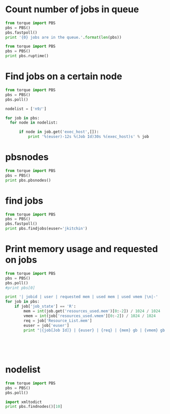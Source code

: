* Count number of jobs in queue
#+BEGIN_SRC python :results output
from torque import PBS
pbs = PBS()
pbs.fastpoll()
print '{0} jobs are in the queue.'.format(len(pbs))
#+END_SRC

#+RESULTS:
: 309 jobs are in the queue.




#+BEGIN_SRC python :results output
from torque import PBS
pbs = PBS()
print pbs.ruptime()
#+END_SRC

#+RESULTS:

* Find jobs on a certain node
#+BEGIN_SRC python :results output
from torque import PBS
pbs = PBS()
pbs.poll()

nodelist = ['n9/']

for job in pbs:
  for node in nodelist:

      if node in job.get('exec_host',[]):
          print '%(euser)-12s %(Job Id)30s %(exec_host)s' % job
#+END_SRC

#+RESULTS:
#+begin_example
mcurnan      545990.gilgamesh.cheme.cmu.edu n9/8+n9/7+n9/6+n9/5+n9/4+n9/3+n9/2+n9/1+n9/0
mcurnan      545992.gilgamesh.cheme.cmu.edu n9/26+n9/25+n9/24+n9/23+n9/22+n9/21+n9/20+n9/19+n9/18
zhongnanxu   546035.gilgamesh.cheme.cmu.edu n9/30+n9/29+n9/28+n9/27
zhongnanxu   546070.gilgamesh.cheme.cmu.edu n9/12+n9/11+n9/10+n9/9
zhongnanxu   546071.gilgamesh.cheme.cmu.edu n9/16+n9/15+n9/14+n9/13
kkarimi      546645.gilgamesh.cheme.cmu.edu n9/31
kkarimi      546651.gilgamesh.cheme.cmu.edu n9/17
kkarimi      546664.gilgamesh.cheme.cmu.edu n9/17
kkarimi      546665.gilgamesh.cheme.cmu.edu n9/31
kkarimi      546673.gilgamesh.cheme.cmu.edu n9/17
kkarimi      546674.gilgamesh.cheme.cmu.edu n9/31
kkarimi      546682.gilgamesh.cheme.cmu.edu n9/17
kkarimi      546683.gilgamesh.cheme.cmu.edu n9/31
#+end_example

* pbsnodes
#+BEGIN_SRC python :results output
from torque import PBS
pbs = PBS()
print pbs.pbsnodes()
#+END_SRC

#+RESULTS:
: (0, 'n0\n     state = job-exclusive\n     np = 32\n     ntype = cluster\n     jobs = 0/546019.gilgamesh.cheme.cmu.edu, 1/546019.gilgamesh.cheme.cmu.edu, 2/546019.gilgamesh.cheme.cmu.edu, 3/546019.gilgamesh.cheme.cmu.edu, 4/546086.gilgamesh.cheme.cmu.edu, 5/546086.gilgamesh.cheme.cmu.edu, 6/546086.gilgamesh.cheme.cmu.edu, 7/546086.gilgamesh.cheme.cmu.edu, 8/546019.gilgamesh.cheme.cmu.edu, 9/546019.gilgamesh.cheme.cmu.edu, 10/546019.gilgamesh.cheme.cmu.edu, 11/546019.gilgamesh.cheme.cmu.edu, 12/546087.gilgamesh.cheme.cmu.edu, 13/546087.gilgamesh.cheme.cmu.edu, 14/546087.gilgamesh.cheme.cmu.edu, 15/546087.gilgamesh.cheme.cmu.edu, 16/546088.gilgamesh.cheme.cmu.edu, 17/546088.gilgamesh.cheme.cmu.edu, 18/546088.gilgamesh.cheme.cmu.edu, 19/546088.gilgamesh.cheme.cmu.edu, 20/546019.gilgamesh.cheme.cmu.edu, 21/546019.gilgamesh.cheme.cmu.edu, 22/546019.gilgamesh.cheme.cmu.edu, 23/546019.gilgamesh.cheme.cmu.edu, 24/546077.gilgamesh.cheme.cmu.edu, 25/546077.gilgamesh.cheme.cmu.edu, 26/546077.gilgamesh.cheme.cmu.edu, 27/546077.gilgamesh.cheme.cmu.edu, 28/546078.gilgamesh.cheme.cmu.edu, 29/546078.gilgamesh.cheme.cmu.edu, 30/546078.gilgamesh.cheme.cmu.edu, 31/546078.gilgamesh.cheme.cmu.edu\n     status = opsys=linux,uname=Linux n0 2.6.18-164.15.1.el5.541g0000 #1 SMP Wed Mar 17 21:11:25 EDT 2010 x86_64,sessions=47551 47707 47717 50360 50400 60545 60553 60567,nsessions=8,nusers=2,idletime=1036383,totmem=271463292kb,availmem=231751152kb,physmem=263639680kb,ncpus=32,loadave=20.81,netload=165940341923,state=free,jobs=546019.gilgamesh.cheme.cmu.edu 546077.gilgamesh.cheme.cmu.edu 546078.gilgamesh.cheme.cmu.edu 546086.gilgamesh.cheme.cmu.edu 546087.gilgamesh.cheme.cmu.edu 546088.gilgamesh.cheme.cmu.edu,varattr=,rectime=1337609212\n\nn1\n     state = job-exclusive\n     np = 32\n     ntype = cluster\n     jobs = 0/543153.gilgamesh.cheme.cmu.edu, 1/543153.gilgamesh.cheme.cmu.edu, 2/543153.gilgamesh.cheme.cmu.edu, 3/543153.gilgamesh.cheme.cmu.edu, 4/543153.gilgamesh.cheme.cmu.edu, 5/543153.gilgamesh.cheme.cmu.edu, 6/543153.gilgamesh.cheme.cmu.edu, 7/543153.gilgamesh.cheme.cmu.edu, 8/543153.gilgamesh.cheme.cmu.edu, 9/543153.gilgamesh.cheme.cmu.edu, 10/543153.gilgamesh.cheme.cmu.edu, 11/543153.gilgamesh.cheme.cmu.edu, 12/543153.gilgamesh.cheme.cmu.edu, 13/543153.gilgamesh.cheme.cmu.edu, 14/543153.gilgamesh.cheme.cmu.edu, 15/543153.gilgamesh.cheme.cmu.edu, 16/543153.gilgamesh.cheme.cmu.edu, 17/543153.gilgamesh.cheme.cmu.edu, 18/543153.gilgamesh.cheme.cmu.edu, 19/543153.gilgamesh.cheme.cmu.edu, 20/543153.gilgamesh.cheme.cmu.edu, 21/543153.gilgamesh.cheme.cmu.edu, 22/543153.gilgamesh.cheme.cmu.edu, 23/543153.gilgamesh.cheme.cmu.edu, 24/543153.gilgamesh.cheme.cmu.edu, 25/543153.gilgamesh.cheme.cmu.edu, 26/543153.gilgamesh.cheme.cmu.edu, 27/543153.gilgamesh.cheme.cmu.edu, 28/543153.gilgamesh.cheme.cmu.edu, 29/543153.gilgamesh.cheme.cmu.edu, 30/543153.gilgamesh.cheme.cmu.edu, 31/543153.gilgamesh.cheme.cmu.edu\n     status = opsys=linux,uname=Linux n1 2.6.18-164.15.1.el5.541g0000 #1 SMP Wed Mar 17 21:11:25 EDT 2010 x86_64,sessions=56313,nsessions=1,nusers=1,idletime=1036330,totmem=271463292kb,availmem=271076212kb,physmem=263639680kb,ncpus=32,loadave=32.00,netload=43717313004,state=free,jobs=543153.gilgamesh.cheme.cmu.edu,varattr=,rectime=1337609215\n\nn2\n     state = job-exclusive\n     np = 32\n     ntype = cluster\n     jobs = 0/541317.gilgamesh.cheme.cmu.edu, 1/541317.gilgamesh.cheme.cmu.edu, 2/541317.gilgamesh.cheme.cmu.edu, 3/541317.gilgamesh.cheme.cmu.edu, 4/541317.gilgamesh.cheme.cmu.edu, 5/541317.gilgamesh.cheme.cmu.edu, 6/541317.gilgamesh.cheme.cmu.edu, 7/541317.gilgamesh.cheme.cmu.edu, 8/541317.gilgamesh.cheme.cmu.edu, 9/541317.gilgamesh.cheme.cmu.edu, 10/541317.gilgamesh.cheme.cmu.edu, 11/541317.gilgamesh.cheme.cmu.edu, 12/541317.gilgamesh.cheme.cmu.edu, 13/541317.gilgamesh.cheme.cmu.edu, 14/541317.gilgamesh.cheme.cmu.edu, 15/541317.gilgamesh.cheme.cmu.edu, 16/541317.gilgamesh.cheme.cmu.edu, 17/541317.gilgamesh.cheme.cmu.edu, 18/541317.gilgamesh.cheme.cmu.edu, 19/541317.gilgamesh.cheme.cmu.edu, 20/541317.gilgamesh.cheme.cmu.edu, 21/541317.gilgamesh.cheme.cmu.edu, 22/541317.gilgamesh.cheme.cmu.edu, 23/541317.gilgamesh.cheme.cmu.edu, 24/541317.gilgamesh.cheme.cmu.edu, 25/541317.gilgamesh.cheme.cmu.edu, 26/541317.gilgamesh.cheme.cmu.edu, 27/541317.gilgamesh.cheme.cmu.edu, 28/541317.gilgamesh.cheme.cmu.edu, 29/541317.gilgamesh.cheme.cmu.edu, 30/541317.gilgamesh.cheme.cmu.edu, 31/541317.gilgamesh.cheme.cmu.edu\n     status = opsys=linux,uname=Linux n2 2.6.18-164.15.1.el5.541g0000 #1 SMP Wed Mar 17 21:11:25 EDT 2010 x86_64,sessions=6216,nsessions=1,nusers=1,idletime=1036972,totmem=139277700kb,availmem=138966992kb,physmem=131454088kb,ncpus=32,loadave=32.00,netload=11585312090,state=free,jobs=541317.gilgamesh.cheme.cmu.edu,varattr=,rectime=1337609212\n\nn3\n     state = job-exclusive\n     np = 32\n     ntype = cluster\n     jobs = 0/541223.gilgamesh.cheme.cmu.edu, 1/541223.gilgamesh.cheme.cmu.edu, 2/541223.gilgamesh.cheme.cmu.edu, 3/541223.gilgamesh.cheme.cmu.edu, 4/541223.gilgamesh.cheme.cmu.edu, 5/541223.gilgamesh.cheme.cmu.edu, 6/541223.gilgamesh.cheme.cmu.edu, 7/541223.gilgamesh.cheme.cmu.edu, 8/541223.gilgamesh.cheme.cmu.edu, 9/541223.gilgamesh.cheme.cmu.edu, 10/541223.gilgamesh.cheme.cmu.edu, 11/541223.gilgamesh.cheme.cmu.edu, 12/541223.gilgamesh.cheme.cmu.edu, 13/541223.gilgamesh.cheme.cmu.edu, 14/541223.gilgamesh.cheme.cmu.edu, 15/541223.gilgamesh.cheme.cmu.edu, 16/541223.gilgamesh.cheme.cmu.edu, 17/541223.gilgamesh.cheme.cmu.edu, 18/541223.gilgamesh.cheme.cmu.edu, 19/541223.gilgamesh.cheme.cmu.edu, 20/541223.gilgamesh.cheme.cmu.edu, 21/541223.gilgamesh.cheme.cmu.edu, 22/541223.gilgamesh.cheme.cmu.edu, 23/541223.gilgamesh.cheme.cmu.edu, 24/541223.gilgamesh.cheme.cmu.edu, 25/541223.gilgamesh.cheme.cmu.edu, 26/541223.gilgamesh.cheme.cmu.edu, 27/541223.gilgamesh.cheme.cmu.edu, 28/541223.gilgamesh.cheme.cmu.edu, 29/541223.gilgamesh.cheme.cmu.edu, 30/541223.gilgamesh.cheme.cmu.edu, 31/541223.gilgamesh.cheme.cmu.edu\n     status = opsys=linux,uname=Linux n3 2.6.18-164.15.1.el5.541g0000 #1 SMP Wed Mar 17 21:11:25 EDT 2010 x86_64,sessions=78977,nsessions=1,nusers=1,idletime=1036674,totmem=139277700kb,availmem=139014420kb,physmem=131454088kb,ncpus=32,loadave=32.00,netload=2019493624,state=free,jobs=541223.gilgamesh.cheme.cmu.edu,varattr=,rectime=1337609248\n\nn4\n     state = job-exclusive\n     np = 32\n     ntype = cluster\n     jobs = 0/541316.gilgamesh.cheme.cmu.edu, 1/541316.gilgamesh.cheme.cmu.edu, 2/541316.gilgamesh.cheme.cmu.edu, 3/541316.gilgamesh.cheme.cmu.edu, 4/541316.gilgamesh.cheme.cmu.edu, 5/541316.gilgamesh.cheme.cmu.edu, 6/541316.gilgamesh.cheme.cmu.edu, 7/541316.gilgamesh.cheme.cmu.edu, 8/541316.gilgamesh.cheme.cmu.edu, 9/541316.gilgamesh.cheme.cmu.edu, 10/541316.gilgamesh.cheme.cmu.edu, 11/541316.gilgamesh.cheme.cmu.edu, 12/541316.gilgamesh.cheme.cmu.edu, 13/541316.gilgamesh.cheme.cmu.edu, 14/541316.gilgamesh.cheme.cmu.edu, 15/541316.gilgamesh.cheme.cmu.edu, 16/541316.gilgamesh.cheme.cmu.edu, 17/541316.gilgamesh.cheme.cmu.edu, 18/541316.gilgamesh.cheme.cmu.edu, 19/541316.gilgamesh.cheme.cmu.edu, 20/541316.gilgamesh.cheme.cmu.edu, 21/541316.gilgamesh.cheme.cmu.edu, 22/541316.gilgamesh.cheme.cmu.edu, 23/541316.gilgamesh.cheme.cmu.edu, 24/541316.gilgamesh.cheme.cmu.edu, 25/541316.gilgamesh.cheme.cmu.edu, 26/541316.gilgamesh.cheme.cmu.edu, 27/541316.gilgamesh.cheme.cmu.edu, 28/541316.gilgamesh.cheme.cmu.edu, 29/541316.gilgamesh.cheme.cmu.edu, 30/541316.gilgamesh.cheme.cmu.edu, 31/541316.gilgamesh.cheme.cmu.edu\n     status = opsys=linux,uname=Linux n4 2.6.18-164.15.1.el5.541g0000 #1 SMP Wed Mar 17 21:11:25 EDT 2010 x86_64,sessions=6013,nsessions=1,nusers=1,idletime=1036137,totmem=139277700kb,availmem=139012924kb,physmem=131454088kb,ncpus=32,loadave=31.99,netload=2381989274,state=free,jobs=541316.gilgamesh.cheme.cmu.edu,varattr=,rectime=1337609213\n\nn5\n     state = job-exclusive\n     np = 32\n     ntype = cluster\n     jobs = 0/546083.gilgamesh.cheme.cmu.edu, 1/546083.gilgamesh.cheme.cmu.edu, 2/546083.gilgamesh.cheme.cmu.edu, 3/546083.gilgamesh.cheme.cmu.edu, 4/546084.gilgamesh.cheme.cmu.edu, 5/546084.gilgamesh.cheme.cmu.edu, 6/546084.gilgamesh.cheme.cmu.edu, 7/546084.gilgamesh.cheme.cmu.edu, 8/546085.gilgamesh.cheme.cmu.edu, 9/546085.gilgamesh.cheme.cmu.edu, 10/546085.gilgamesh.cheme.cmu.edu, 11/546085.gilgamesh.cheme.cmu.edu, 12/546017.gilgamesh.cheme.cmu.edu, 13/546017.gilgamesh.cheme.cmu.edu, 14/546017.gilgamesh.cheme.cmu.edu, 15/546017.gilgamesh.cheme.cmu.edu, 16/546017.gilgamesh.cheme.cmu.edu, 17/546017.gilgamesh.cheme.cmu.edu, 18/546017.gilgamesh.cheme.cmu.edu, 19/546017.gilgamesh.cheme.cmu.edu, 20/546017.gilgamesh.cheme.cmu.edu, 21/546017.gilgamesh.cheme.cmu.edu, 22/546017.gilgamesh.cheme.cmu.edu, 23/546017.gilgamesh.cheme.cmu.edu, 24/546075.gilgamesh.cheme.cmu.edu, 25/546075.gilgamesh.cheme.cmu.edu, 26/546075.gilgamesh.cheme.cmu.edu, 27/546075.gilgamesh.cheme.cmu.edu, 28/546076.gilgamesh.cheme.cmu.edu, 29/546076.gilgamesh.cheme.cmu.edu, 30/546076.gilgamesh.cheme.cmu.edu, 31/546076.gilgamesh.cheme.cmu.edu\n     status = opsys=linux,uname=Linux n5 2.6.18-164.15.1.el5.541g0000 #1 SMP Wed Mar 17 21:11:25 EDT 2010 x86_64,sessions=45055 45208 45218 50020 50034 59904 59915 59929,nsessions=8,nusers=2,idletime=1037172,totmem=139277700kb,availmem=111294892kb,physmem=131454088kb,ncpus=32,loadave=21.01,netload=127334186829,state=free,jobs=546017.gilgamesh.cheme.cmu.edu 546075.gilgamesh.cheme.cmu.edu 546076.gilgamesh.cheme.cmu.edu 546083.gilgamesh.cheme.cmu.edu 546084.gilgamesh.cheme.cmu.edu 546085.gilgamesh.cheme.cmu.edu,varattr=,rectime=1337609220\n\nn6\n     state = job-exclusive\n     np = 32\n     ntype = cluster\n     jobs = 0/544351.gilgamesh.cheme.cmu.edu, 1/546015.gilgamesh.cheme.cmu.edu, 2/546015.gilgamesh.cheme.cmu.edu, 3/546015.gilgamesh.cheme.cmu.edu, 4/546015.gilgamesh.cheme.cmu.edu, 5/546015.gilgamesh.cheme.cmu.edu, 6/546015.gilgamesh.cheme.cmu.edu, 7/546015.gilgamesh.cheme.cmu.edu, 8/546015.gilgamesh.cheme.cmu.edu, 9/546015.gilgamesh.cheme.cmu.edu, 10/546015.gilgamesh.cheme.cmu.edu, 11/546015.gilgamesh.cheme.cmu.edu, 12/546015.gilgamesh.cheme.cmu.edu, 13/546012.gilgamesh.cheme.cmu.edu, 14/546012.gilgamesh.cheme.cmu.edu, 15/546012.gilgamesh.cheme.cmu.edu, 16/546012.gilgamesh.cheme.cmu.edu, 17/546012.gilgamesh.cheme.cmu.edu, 18/546012.gilgamesh.cheme.cmu.edu, 19/546012.gilgamesh.cheme.cmu.edu, 20/546012.gilgamesh.cheme.cmu.edu, 21/546012.gilgamesh.cheme.cmu.edu, 22/546012.gilgamesh.cheme.cmu.edu, 23/546012.gilgamesh.cheme.cmu.edu, 24/546012.gilgamesh.cheme.cmu.edu, 25/546074.gilgamesh.cheme.cmu.edu, 26/546074.gilgamesh.cheme.cmu.edu, 27/546074.gilgamesh.cheme.cmu.edu, 28/546074.gilgamesh.cheme.cmu.edu, 29/546677.gilgamesh.cheme.cmu.edu, 30/546684.gilgamesh.cheme.cmu.edu, 31/546685.gilgamesh.cheme.cmu.edu\n     status = opsys=linux,uname=Linux n6 2.6.18-164.15.1.el5.541g0000 #1 SMP Wed Mar 17 21:11:25 EDT 2010 x86_64,sessions=2330 3109 8568 8721 8731 30383 30536 30546 49860 61282,nsessions=10,nusers=4,idletime=1036345,totmem=139277700kb,availmem=133175596kb,physmem=131454088kb,ncpus=32,loadave=9.67,netload=88299592672,state=free,jobs=544351.gilgamesh.cheme.cmu.edu 546012.gilgamesh.cheme.cmu.edu 546015.gilgamesh.cheme.cmu.edu 546074.gilgamesh.cheme.cmu.edu 546677.gilgamesh.cheme.cmu.edu 546684.gilgamesh.cheme.cmu.edu 546685.gilgamesh.cheme.cmu.edu,varattr=,rectime=1337609214\n\nn7\n     state = job-exclusive\n     np = 32\n     ntype = cluster\n     jobs = 0/545996.gilgamesh.cheme.cmu.edu, 1/545996.gilgamesh.cheme.cmu.edu, 2/545996.gilgamesh.cheme.cmu.edu, 3/545996.gilgamesh.cheme.cmu.edu, 4/545996.gilgamesh.cheme.cmu.edu, 5/545996.gilgamesh.cheme.cmu.edu, 6/545996.gilgamesh.cheme.cmu.edu, 7/545996.gilgamesh.cheme.cmu.edu, 8/545996.gilgamesh.cheme.cmu.edu, 9/545996.gilgamesh.cheme.cmu.edu, 10/545996.gilgamesh.cheme.cmu.edu, 11/545996.gilgamesh.cheme.cmu.edu, 12/545997.gilgamesh.cheme.cmu.edu, 13/545997.gilgamesh.cheme.cmu.edu, 14/545997.gilgamesh.cheme.cmu.edu, 15/545997.gilgamesh.cheme.cmu.edu, 16/546072.gilgamesh.cheme.cmu.edu, 17/546072.gilgamesh.cheme.cmu.edu, 18/546072.gilgamesh.cheme.cmu.edu, 19/546072.gilgamesh.cheme.cmu.edu, 20/545997.gilgamesh.cheme.cmu.edu, 21/545997.gilgamesh.cheme.cmu.edu, 22/545997.gilgamesh.cheme.cmu.edu, 23/545997.gilgamesh.cheme.cmu.edu, 24/545997.gilgamesh.cheme.cmu.edu, 25/545997.gilgamesh.cheme.cmu.edu, 26/545997.gilgamesh.cheme.cmu.edu, 27/545997.gilgamesh.cheme.cmu.edu, 28/546073.gilgamesh.cheme.cmu.edu, 29/546073.gilgamesh.cheme.cmu.edu, 30/546073.gilgamesh.cheme.cmu.edu, 31/546073.gilgamesh.cheme.cmu.edu\n     status = opsys=linux,uname=Linux n7 2.6.18-164.15.1.el5.541g0000 #1 SMP Wed Mar 17 21:11:25 EDT 2010 x86_64,sessions=49611 49633 89192 89345 89355 89470 89629 89640,nsessions=8,nusers=2,idletime=1036499,totmem=139277700kb,availmem=134483420kb,physmem=131454088kb,ncpus=32,loadave=10.00,netload=104648601167,state=free,jobs=545996.gilgamesh.cheme.cmu.edu 545997.gilgamesh.cheme.cmu.edu 546072.gilgamesh.cheme.cmu.edu 546073.gilgamesh.cheme.cmu.edu,varattr=,rectime=1337609219\n\nn8\n     state = job-exclusive\n     np = 32\n     ntype = cluster\n     jobs = 0/546036.gilgamesh.cheme.cmu.edu, 1/546036.gilgamesh.cheme.cmu.edu, 2/546036.gilgamesh.cheme.cmu.edu, 3/546036.gilgamesh.cheme.cmu.edu, 4/545993.gilgamesh.cheme.cmu.edu, 5/545993.gilgamesh.cheme.cmu.edu, 6/545993.gilgamesh.cheme.cmu.edu, 7/545993.gilgamesh.cheme.cmu.edu, 8/545993.gilgamesh.cheme.cmu.edu, 9/545993.gilgamesh.cheme.cmu.edu, 10/545993.gilgamesh.cheme.cmu.edu, 11/545993.gilgamesh.cheme.cmu.edu, 12/545993.gilgamesh.cheme.cmu.edu, 13/545994.gilgamesh.cheme.cmu.edu, 14/545994.gilgamesh.cheme.cmu.edu, 15/545994.gilgamesh.cheme.cmu.edu, 16/545994.gilgamesh.cheme.cmu.edu, 17/545994.gilgamesh.cheme.cmu.edu, 18/545994.gilgamesh.cheme.cmu.edu, 19/545994.gilgamesh.cheme.cmu.edu, 20/545994.gilgamesh.cheme.cmu.edu, 21/545994.gilgamesh.cheme.cmu.edu, 22/546079.gilgamesh.cheme.cmu.edu, 23/546079.gilgamesh.cheme.cmu.edu, 24/546079.gilgamesh.cheme.cmu.edu, 25/546079.gilgamesh.cheme.cmu.edu, 26/546080.gilgamesh.cheme.cmu.edu, 27/546080.gilgamesh.cheme.cmu.edu, 28/546080.gilgamesh.cheme.cmu.edu, 29/546080.gilgamesh.cheme.cmu.edu, 30/546679.gilgamesh.cheme.cmu.edu, 31/546681.gilgamesh.cheme.cmu.edu\n     status = opsys=linux,uname=Linux n8 2.6.18-164.15.1.el5.541g0000 #1 SMP Wed Mar 17 21:11:25 EDT 2010 x86_64,sessions=52809 52817 61308 61352 70506 87378 87415 88758 88778 88923 88941,nsessions=11,nusers=3,idletime=1036982,totmem=73184908kb,availmem=39015884kb,physmem=65361296kb,ncpus=32,loadave=16.07,netload=67916929480,state=free,jobs=545993.gilgamesh.cheme.cmu.edu 545994.gilgamesh.cheme.cmu.edu 546036.gilgamesh.cheme.cmu.edu 546079.gilgamesh.cheme.cmu.edu 546080.gilgamesh.cheme.cmu.edu 546679.gilgamesh.cheme.cmu.edu 546681.gilgamesh.cheme.cmu.edu,varattr=,rectime=1337609241\n\nn9\n     state = job-exclusive\n     np = 32\n     ntype = cluster\n     jobs = 0/545990.gilgamesh.cheme.cmu.edu, 1/545990.gilgamesh.cheme.cmu.edu, 2/545990.gilgamesh.cheme.cmu.edu, 3/545990.gilgamesh.cheme.cmu.edu, 4/545990.gilgamesh.cheme.cmu.edu, 5/545990.gilgamesh.cheme.cmu.edu, 6/545990.gilgamesh.cheme.cmu.edu, 7/545990.gilgamesh.cheme.cmu.edu, 8/545990.gilgamesh.cheme.cmu.edu, 9/546070.gilgamesh.cheme.cmu.edu, 10/546070.gilgamesh.cheme.cmu.edu, 11/546070.gilgamesh.cheme.cmu.edu, 12/546070.gilgamesh.cheme.cmu.edu, 13/546071.gilgamesh.cheme.cmu.edu, 14/546071.gilgamesh.cheme.cmu.edu, 15/546071.gilgamesh.cheme.cmu.edu, 16/546071.gilgamesh.cheme.cmu.edu, 17/546682.gilgamesh.cheme.cmu.edu, 18/545992.gilgamesh.cheme.cmu.edu, 19/545992.gilgamesh.cheme.cmu.edu, 20/545992.gilgamesh.cheme.cmu.edu, 21/545992.gilgamesh.cheme.cmu.edu, 22/545992.gilgamesh.cheme.cmu.edu, 23/545992.gilgamesh.cheme.cmu.edu, 24/545992.gilgamesh.cheme.cmu.edu, 25/545992.gilgamesh.cheme.cmu.edu, 26/545992.gilgamesh.cheme.cmu.edu, 27/546035.gilgamesh.cheme.cmu.edu, 28/546035.gilgamesh.cheme.cmu.edu, 29/546035.gilgamesh.cheme.cmu.edu, 30/546035.gilgamesh.cheme.cmu.edu, 31/546683.gilgamesh.cheme.cmu.edu\n     status = opsys=linux,uname=Linux n9 2.6.18-164.15.1.el5.541g0000 #1 SMP Wed Mar 17 21:11:25 EDT 2010 x86_64,sessions=49408 49420 61395 67781 87281 87327 88948 88952 88981 88982,nsessions=10,nusers=3,idletime=353776,totmem=73184908kb,availmem=55048360kb,physmem=65361296kb,ncpus=32,loadave=15.95,netload=42071728523,state=free,jobs=545990.gilgamesh.cheme.cmu.edu 545992.gilgamesh.cheme.cmu.edu 546035.gilgamesh.cheme.cmu.edu 546070.gilgamesh.cheme.cmu.edu 546071.gilgamesh.cheme.cmu.edu 546682.gilgamesh.cheme.cmu.edu 546683.gilgamesh.cheme.cmu.edu,varattr=,rectime=1337609210\n\nn10\n     state = down,job-exclusive\n     np = 32\n     ntype = cluster\n     jobs = 0/546020.gilgamesh.cheme.cmu.edu, 1/546020.gilgamesh.cheme.cmu.edu, 2/546020.gilgamesh.cheme.cmu.edu, 3/546020.gilgamesh.cheme.cmu.edu, 4/543834.gilgamesh.cheme.cmu.edu, 5/543834.gilgamesh.cheme.cmu.edu, 6/543834.gilgamesh.cheme.cmu.edu, 7/543834.gilgamesh.cheme.cmu.edu, 8/543834.gilgamesh.cheme.cmu.edu, 9/546020.gilgamesh.cheme.cmu.edu, 10/543834.gilgamesh.cheme.cmu.edu, 11/546020.gilgamesh.cheme.cmu.edu, 12/546020.gilgamesh.cheme.cmu.edu, 13/546020.gilgamesh.cheme.cmu.edu, 14/546020.gilgamesh.cheme.cmu.edu, 15/546020.gilgamesh.cheme.cmu.edu, 16/543834.gilgamesh.cheme.cmu.edu, 17/543834.gilgamesh.cheme.cmu.edu, 18/543834.gilgamesh.cheme.cmu.edu, 19/543834.gilgamesh.cheme.cmu.edu, 20/543834.gilgamesh.cheme.cmu.edu, 21/543834.gilgamesh.cheme.cmu.edu, 22/543834.gilgamesh.cheme.cmu.edu, 23/543834.gilgamesh.cheme.cmu.edu, 24/543834.gilgamesh.cheme.cmu.edu, 25/543834.gilgamesh.cheme.cmu.edu, 26/546020.gilgamesh.cheme.cmu.edu, 27/546020.gilgamesh.cheme.cmu.edu, 28/546020.gilgamesh.cheme.cmu.edu, 29/546020.gilgamesh.cheme.cmu.edu, 30/546020.gilgamesh.cheme.cmu.edu, 31/546020.gilgamesh.cheme.cmu.edu\n     status = opsys=linux,uname=Linux n10 2.6.18-164.15.1.el5.541g0000 #1 SMP Wed Mar 17 21:11:25 EDT 2010 x86_64,sessions=48711 65344,nsessions=2,nusers=2,idletime=1058708,totmem=73184908kb,availmem=96044kb,physmem=65361296kb,ncpus=32,loadave=28.05,netload=103670419332,state=free,jobs=543834.gilgamesh.cheme.cmu.edu 546020.gilgamesh.cheme.cmu.edu,varattr=,rectime=1337606295\n\nn11\n     state = job-exclusive\n     np = 32\n     ntype = cluster\n     jobs = 0/541314.gilgamesh.cheme.cmu.edu, 1/541314.gilgamesh.cheme.cmu.edu, 2/541314.gilgamesh.cheme.cmu.edu, 3/541314.gilgamesh.cheme.cmu.edu, 4/541314.gilgamesh.cheme.cmu.edu, 5/541314.gilgamesh.cheme.cmu.edu, 6/541314.gilgamesh.cheme.cmu.edu, 7/541314.gilgamesh.cheme.cmu.edu, 8/541314.gilgamesh.cheme.cmu.edu, 9/541314.gilgamesh.cheme.cmu.edu, 10/541314.gilgamesh.cheme.cmu.edu, 11/541314.gilgamesh.cheme.cmu.edu, 12/541314.gilgamesh.cheme.cmu.edu, 13/541314.gilgamesh.cheme.cmu.edu, 14/541314.gilgamesh.cheme.cmu.edu, 15/541314.gilgamesh.cheme.cmu.edu, 16/541314.gilgamesh.cheme.cmu.edu, 17/541314.gilgamesh.cheme.cmu.edu, 18/541314.gilgamesh.cheme.cmu.edu, 19/541314.gilgamesh.cheme.cmu.edu, 20/541314.gilgamesh.cheme.cmu.edu, 21/541314.gilgamesh.cheme.cmu.edu, 22/541314.gilgamesh.cheme.cmu.edu, 23/541314.gilgamesh.cheme.cmu.edu, 24/541314.gilgamesh.cheme.cmu.edu, 25/541314.gilgamesh.cheme.cmu.edu, 26/541314.gilgamesh.cheme.cmu.edu, 27/541314.gilgamesh.cheme.cmu.edu, 28/541314.gilgamesh.cheme.cmu.edu, 29/541314.gilgamesh.cheme.cmu.edu, 30/541314.gilgamesh.cheme.cmu.edu, 31/541314.gilgamesh.cheme.cmu.edu\n     status = opsys=linux,uname=Linux n11 2.6.18-164.15.1.el5.541g0000 #1 SMP Wed Mar 17 21:11:25 EDT 2010 x86_64,sessions=10655,nsessions=1,nusers=1,idletime=1037303,totmem=73184908kb,availmem=72924320kb,physmem=65361296kb,ncpus=32,loadave=32.00,netload=1908238045,state=free,jobs=541314.gilgamesh.cheme.cmu.edu,varattr=,rectime=1337609243\n\nn12\n     state = job-exclusive\n     np = 32\n     ntype = cluster\n     jobs = 0/541222.gilgamesh.cheme.cmu.edu, 1/541222.gilgamesh.cheme.cmu.edu, 2/541222.gilgamesh.cheme.cmu.edu, 3/541222.gilgamesh.cheme.cmu.edu, 4/541222.gilgamesh.cheme.cmu.edu, 5/541222.gilgamesh.cheme.cmu.edu, 6/541222.gilgamesh.cheme.cmu.edu, 7/541222.gilgamesh.cheme.cmu.edu, 8/541222.gilgamesh.cheme.cmu.edu, 9/541222.gilgamesh.cheme.cmu.edu, 10/541222.gilgamesh.cheme.cmu.edu, 11/541222.gilgamesh.cheme.cmu.edu, 12/541222.gilgamesh.cheme.cmu.edu, 13/541222.gilgamesh.cheme.cmu.edu, 14/541222.gilgamesh.cheme.cmu.edu, 15/541222.gilgamesh.cheme.cmu.edu, 16/541222.gilgamesh.cheme.cmu.edu, 17/541222.gilgamesh.cheme.cmu.edu, 18/541222.gilgamesh.cheme.cmu.edu, 19/541222.gilgamesh.cheme.cmu.edu, 20/541222.gilgamesh.cheme.cmu.edu, 21/541222.gilgamesh.cheme.cmu.edu, 22/541222.gilgamesh.cheme.cmu.edu, 23/541222.gilgamesh.cheme.cmu.edu, 24/541222.gilgamesh.cheme.cmu.edu, 25/541222.gilgamesh.cheme.cmu.edu, 26/541222.gilgamesh.cheme.cmu.edu, 27/541222.gilgamesh.cheme.cmu.edu, 28/541222.gilgamesh.cheme.cmu.edu, 29/541222.gilgamesh.cheme.cmu.edu, 30/541222.gilgamesh.cheme.cmu.edu, 31/541222.gilgamesh.cheme.cmu.edu\n     status = opsys=linux,uname=Linux n12 2.6.18-164.15.1.el5.541g0000 #1 SMP Wed Mar 17 21:11:25 EDT 2010 x86_64,sessions=78565,nsessions=1,nusers=1,idletime=1062844,totmem=73184908kb,availmem=72916120kb,physmem=65361296kb,ncpus=32,loadave=32.00,netload=2058189014,state=free,jobs=541222.gilgamesh.cheme.cmu.edu,varattr=,rectime=1337609234\n\nn13\n     state = job-exclusive\n     np = 32\n     ntype = cluster\n     jobs = 0/541224.gilgamesh.cheme.cmu.edu, 1/541224.gilgamesh.cheme.cmu.edu, 2/541224.gilgamesh.cheme.cmu.edu, 3/541224.gilgamesh.cheme.cmu.edu, 4/541224.gilgamesh.cheme.cmu.edu, 5/541224.gilgamesh.cheme.cmu.edu, 6/541224.gilgamesh.cheme.cmu.edu, 7/541224.gilgamesh.cheme.cmu.edu, 8/541224.gilgamesh.cheme.cmu.edu, 9/541224.gilgamesh.cheme.cmu.edu, 10/541224.gilgamesh.cheme.cmu.edu, 11/541224.gilgamesh.cheme.cmu.edu, 12/541224.gilgamesh.cheme.cmu.edu, 13/541224.gilgamesh.cheme.cmu.edu, 14/541224.gilgamesh.cheme.cmu.edu, 15/541224.gilgamesh.cheme.cmu.edu, 16/541224.gilgamesh.cheme.cmu.edu, 17/541224.gilgamesh.cheme.cmu.edu, 18/541224.gilgamesh.cheme.cmu.edu, 19/541224.gilgamesh.cheme.cmu.edu, 20/541224.gilgamesh.cheme.cmu.edu, 21/541224.gilgamesh.cheme.cmu.edu, 22/541224.gilgamesh.cheme.cmu.edu, 23/541224.gilgamesh.cheme.cmu.edu, 24/541224.gilgamesh.cheme.cmu.edu, 25/541224.gilgamesh.cheme.cmu.edu, 26/541224.gilgamesh.cheme.cmu.edu, 27/541224.gilgamesh.cheme.cmu.edu, 28/541224.gilgamesh.cheme.cmu.edu, 29/541224.gilgamesh.cheme.cmu.edu, 30/541224.gilgamesh.cheme.cmu.edu, 31/541224.gilgamesh.cheme.cmu.edu\n     status = opsys=linux,uname=Linux n13 2.6.18-164.15.1.el5.541g0000 #1 SMP Wed Mar 17 21:11:25 EDT 2010 x86_64,sessions=27238,nsessions=1,nusers=1,idletime=1037173,totmem=73184908kb,availmem=72750436kb,physmem=65361296kb,ncpus=32,loadave=32.00,netload=32216450448,state=free,jobs=541224.gilgamesh.cheme.cmu.edu,varattr=,rectime=1337609233\n\nn14\n     state = free\n     np = 32\n     ntype = cluster\n     jobs = 0/545987.gilgamesh.cheme.cmu.edu, 1/545987.gilgamesh.cheme.cmu.edu, 2/545987.gilgamesh.cheme.cmu.edu, 3/545987.gilgamesh.cheme.cmu.edu, 4/545987.gilgamesh.cheme.cmu.edu, 5/545987.gilgamesh.cheme.cmu.edu, 6/545987.gilgamesh.cheme.cmu.edu, 7/545987.gilgamesh.cheme.cmu.edu, 8/545987.gilgamesh.cheme.cmu.edu, 9/546041.gilgamesh.cheme.cmu.edu, 10/546041.gilgamesh.cheme.cmu.edu, 11/546041.gilgamesh.cheme.cmu.edu, 12/546041.gilgamesh.cheme.cmu.edu, 13/546041.gilgamesh.cheme.cmu.edu, 14/546041.gilgamesh.cheme.cmu.edu, 15/546041.gilgamesh.cheme.cmu.edu, 16/546041.gilgamesh.cheme.cmu.edu, 17/546675.gilgamesh.cheme.cmu.edu, 18/546081.gilgamesh.cheme.cmu.edu, 19/546081.gilgamesh.cheme.cmu.edu, 20/546081.gilgamesh.cheme.cmu.edu, 21/546081.gilgamesh.cheme.cmu.edu, 22/546082.gilgamesh.cheme.cmu.edu, 23/546082.gilgamesh.cheme.cmu.edu, 24/546082.gilgamesh.cheme.cmu.edu, 25/546082.gilgamesh.cheme.cmu.edu, 26/546686.gilgamesh.cheme.cmu.edu, 27/546034.gilgamesh.cheme.cmu.edu, 28/546034.gilgamesh.cheme.cmu.edu, 29/546034.gilgamesh.cheme.cmu.edu, 30/546034.gilgamesh.cheme.cmu.edu\n     status = opsys=linux,uname=Linux n14 2.6.18-164.15.1.el5.541g0000 #1 SMP Wed Mar 17 21:11:25 EDT 2010 x86_64,sessions=49259 57555 57563 61241 61473 67663 86806 88726 88898,nsessions=9,nusers=3,idletime=259840,totmem=73184908kb,availmem=44431892kb,physmem=65361296kb,ncpus=32,loadave=23.90,netload=43675943801,state=free,jobs=545987.gilgamesh.cheme.cmu.edu 546034.gilgamesh.cheme.cmu.edu 546041.gilgamesh.cheme.cmu.edu 546081.gilgamesh.cheme.cmu.edu 546082.gilgamesh.cheme.cmu.edu 546675.gilgamesh.cheme.cmu.edu 546686.gilgamesh.cheme.cmu.edu,varattr=,rectime=1337609230\n\nn15\n     state = job-exclusive\n     np = 32\n     ntype = cluster\n     jobs = 0/541315.gilgamesh.cheme.cmu.edu, 1/541315.gilgamesh.cheme.cmu.edu, 2/541315.gilgamesh.cheme.cmu.edu, 3/541315.gilgamesh.cheme.cmu.edu, 4/541315.gilgamesh.cheme.cmu.edu, 5/541315.gilgamesh.cheme.cmu.edu, 6/541315.gilgamesh.cheme.cmu.edu, 7/541315.gilgamesh.cheme.cmu.edu, 8/541315.gilgamesh.cheme.cmu.edu, 9/541315.gilgamesh.cheme.cmu.edu, 10/541315.gilgamesh.cheme.cmu.edu, 11/541315.gilgamesh.cheme.cmu.edu, 12/541315.gilgamesh.cheme.cmu.edu, 13/541315.gilgamesh.cheme.cmu.edu, 14/541315.gilgamesh.cheme.cmu.edu, 15/541315.gilgamesh.cheme.cmu.edu, 16/541315.gilgamesh.cheme.cmu.edu, 17/541315.gilgamesh.cheme.cmu.edu, 18/541315.gilgamesh.cheme.cmu.edu, 19/541315.gilgamesh.cheme.cmu.edu, 20/541315.gilgamesh.cheme.cmu.edu, 21/541315.gilgamesh.cheme.cmu.edu, 22/541315.gilgamesh.cheme.cmu.edu, 23/541315.gilgamesh.cheme.cmu.edu, 24/541315.gilgamesh.cheme.cmu.edu, 25/541315.gilgamesh.cheme.cmu.edu, 26/541315.gilgamesh.cheme.cmu.edu, 27/541315.gilgamesh.cheme.cmu.edu, 28/541315.gilgamesh.cheme.cmu.edu, 29/541315.gilgamesh.cheme.cmu.edu, 30/541315.gilgamesh.cheme.cmu.edu, 31/541315.gilgamesh.cheme.cmu.edu\n     status = opsys=linux,uname=Linux n15 2.6.18-164.15.1.el5.541g0000 #1 SMP Wed Mar 17 21:11:25 EDT 2010 x86_64,sessions=10819,nsessions=1,nusers=1,idletime=1037072,totmem=73184908kb,availmem=72922228kb,physmem=65361296kb,ncpus=32,loadave=32.00,netload=1938807071,state=free,jobs=541315.gilgamesh.cheme.cmu.edu,varattr=,rectime=1337609244\n\nn16\n     state = job-exclusive\n     np = 32\n     ntype = cluster\n     jobs = 0/541171.gilgamesh.cheme.cmu.edu, 1/541171.gilgamesh.cheme.cmu.edu, 2/541171.gilgamesh.cheme.cmu.edu, 3/541171.gilgamesh.cheme.cmu.edu, 4/541171.gilgamesh.cheme.cmu.edu, 5/541171.gilgamesh.cheme.cmu.edu, 6/541171.gilgamesh.cheme.cmu.edu, 7/541171.gilgamesh.cheme.cmu.edu, 8/541171.gilgamesh.cheme.cmu.edu, 9/541171.gilgamesh.cheme.cmu.edu, 10/541171.gilgamesh.cheme.cmu.edu, 11/541171.gilgamesh.cheme.cmu.edu, 12/541171.gilgamesh.cheme.cmu.edu, 13/541171.gilgamesh.cheme.cmu.edu, 14/541171.gilgamesh.cheme.cmu.edu, 15/541171.gilgamesh.cheme.cmu.edu, 16/541171.gilgamesh.cheme.cmu.edu, 17/541171.gilgamesh.cheme.cmu.edu, 18/541171.gilgamesh.cheme.cmu.edu, 19/541171.gilgamesh.cheme.cmu.edu, 20/541171.gilgamesh.cheme.cmu.edu, 21/541171.gilgamesh.cheme.cmu.edu, 22/541171.gilgamesh.cheme.cmu.edu, 23/541171.gilgamesh.cheme.cmu.edu, 24/541171.gilgamesh.cheme.cmu.edu, 25/541171.gilgamesh.cheme.cmu.edu, 26/541171.gilgamesh.cheme.cmu.edu, 27/541171.gilgamesh.cheme.cmu.edu, 28/541171.gilgamesh.cheme.cmu.edu, 29/541171.gilgamesh.cheme.cmu.edu, 30/541171.gilgamesh.cheme.cmu.edu, 31/541171.gilgamesh.cheme.cmu.edu\n     status = opsys=linux,uname=Linux n16 2.6.18-164.15.1.el5.541g0000 #1 SMP Wed Mar 17 21:11:25 EDT 2010 x86_64,sessions=36508,nsessions=1,nusers=1,idletime=1036514,totmem=73184908kb,availmem=72819292kb,physmem=65361296kb,ncpus=32,loadave=32.00,netload=18173605940,state=free,jobs=541171.gilgamesh.cheme.cmu.edu,varattr=,rectime=1337609241\n\nn17\n     state = job-exclusive\n     np = 32\n     ntype = cluster\n     jobs = 0/546013.gilgamesh.cheme.cmu.edu, 1/546013.gilgamesh.cheme.cmu.edu, 2/546013.gilgamesh.cheme.cmu.edu, 3/546013.gilgamesh.cheme.cmu.edu, 4/546013.gilgamesh.cheme.cmu.edu, 5/546013.gilgamesh.cheme.cmu.edu, 6/546013.gilgamesh.cheme.cmu.edu, 7/546013.gilgamesh.cheme.cmu.edu, 8/546013.gilgamesh.cheme.cmu.edu, 9/546013.gilgamesh.cheme.cmu.edu, 10/546013.gilgamesh.cheme.cmu.edu, 11/546013.gilgamesh.cheme.cmu.edu, 12/546016.gilgamesh.cheme.cmu.edu, 13/546016.gilgamesh.cheme.cmu.edu, 14/546016.gilgamesh.cheme.cmu.edu, 15/546016.gilgamesh.cheme.cmu.edu, 16/546016.gilgamesh.cheme.cmu.edu, 17/546016.gilgamesh.cheme.cmu.edu, 18/546016.gilgamesh.cheme.cmu.edu, 19/546016.gilgamesh.cheme.cmu.edu, 20/546016.gilgamesh.cheme.cmu.edu, 21/546016.gilgamesh.cheme.cmu.edu, 22/546016.gilgamesh.cheme.cmu.edu, 23/546016.gilgamesh.cheme.cmu.edu, 24/546040.gilgamesh.cheme.cmu.edu, 25/546040.gilgamesh.cheme.cmu.edu, 26/546040.gilgamesh.cheme.cmu.edu, 27/546033.gilgamesh.cheme.cmu.edu, 28/546033.gilgamesh.cheme.cmu.edu, 29/546033.gilgamesh.cheme.cmu.edu, 30/546033.gilgamesh.cheme.cmu.edu, 31/546040.gilgamesh.cheme.cmu.edu\n     status = opsys=linux,uname=Linux n17 2.6.18-164.15.1.el5.541g0000 #1 SMP Wed Mar 17 21:11:25 EDT 2010 x86_64,sessions=13222 13375 13385 31319 31476 31486 49090 67588,nsessions=8,nusers=2,idletime=435254,totmem=73184908kb,availmem=24700756kb,physmem=65361296kb,ncpus=32,loadave=10.00,netload=44526967870,state=free,jobs=546033.gilgamesh.cheme.cmu.edu 546013.gilgamesh.cheme.cmu.edu 546016.gilgamesh.cheme.cmu.edu 546040.gilgamesh.cheme.cmu.edu,varattr=,rectime=1337609243\n\nn18\n     state = job-exclusive\n     np = 32\n     ntype = cluster\n     jobs = 0/545980.gilgamesh.cheme.cmu.edu, 1/545980.gilgamesh.cheme.cmu.edu, 2/545980.gilgamesh.cheme.cmu.edu, 3/545980.gilgamesh.cheme.cmu.edu, 4/544892.gilgamesh.cheme.cmu.edu, 5/544925.gilgamesh.cheme.cmu.edu, 6/546014.gilgamesh.cheme.cmu.edu, 7/545980.gilgamesh.cheme.cmu.edu, 8/545980.gilgamesh.cheme.cmu.edu, 9/545980.gilgamesh.cheme.cmu.edu, 10/545980.gilgamesh.cheme.cmu.edu, 11/545980.gilgamesh.cheme.cmu.edu, 12/546038.gilgamesh.cheme.cmu.edu, 13/546038.gilgamesh.cheme.cmu.edu, 14/546038.gilgamesh.cheme.cmu.edu, 15/546038.gilgamesh.cheme.cmu.edu, 16/546039.gilgamesh.cheme.cmu.edu, 17/546039.gilgamesh.cheme.cmu.edu, 18/546039.gilgamesh.cheme.cmu.edu, 19/546039.gilgamesh.cheme.cmu.edu, 20/546680.gilgamesh.cheme.cmu.edu, 21/546014.gilgamesh.cheme.cmu.edu, 22/546014.gilgamesh.cheme.cmu.edu, 23/546014.gilgamesh.cheme.cmu.edu, 24/546014.gilgamesh.cheme.cmu.edu, 25/546014.gilgamesh.cheme.cmu.edu, 26/546014.gilgamesh.cheme.cmu.edu, 27/546014.gilgamesh.cheme.cmu.edu, 28/546014.gilgamesh.cheme.cmu.edu, 29/546014.gilgamesh.cheme.cmu.edu, 30/546014.gilgamesh.cheme.cmu.edu, 31/546014.gilgamesh.cheme.cmu.edu\n     status = opsys=linux,uname=Linux n18 2.6.18-164.15.1.el5.541g0000 #1 SMP Wed Mar 17 21:11:25 EDT 2010 x86_64,sessions=20076 20235 20245 48803 48823 61342 79228 79230 81808 81963 81974 82556 82583,nsessions=13,nusers=4,idletime=1037121,totmem=73184908kb,availmem=32102236kb,physmem=65361296kb,ncpus=32,loadave=13.01,netload=129006363300,state=free,jobs=544892.gilgamesh.cheme.cmu.edu 544925.gilgamesh.cheme.cmu.edu 545980.gilgamesh.cheme.cmu.edu 546014.gilgamesh.cheme.cmu.edu 546038.gilgamesh.cheme.cmu.edu 546039.gilgamesh.cheme.cmu.edu 546680.gilgamesh.cheme.cmu.edu,varattr=,rectime=1337609243\n\nn19\n     state = job-exclusive\n     np = 32\n     ntype = cluster\n     jobs = 0/543154.gilgamesh.cheme.cmu.edu, 1/546018.gilgamesh.cheme.cmu.edu, 2/546018.gilgamesh.cheme.cmu.edu, 3/546018.gilgamesh.cheme.cmu.edu, 4/546018.gilgamesh.cheme.cmu.edu, 5/546018.gilgamesh.cheme.cmu.edu, 6/546018.gilgamesh.cheme.cmu.edu, 7/546018.gilgamesh.cheme.cmu.edu, 8/546018.gilgamesh.cheme.cmu.edu, 9/546018.gilgamesh.cheme.cmu.edu, 10/546421.gilgamesh.cheme.cmu.edu, 11/546018.gilgamesh.cheme.cmu.edu, 12/546018.gilgamesh.cheme.cmu.edu, 13/546018.gilgamesh.cheme.cmu.edu, 14/546678.gilgamesh.cheme.cmu.edu, 15/546037.gilgamesh.cheme.cmu.edu, 16/546037.gilgamesh.cheme.cmu.edu, 17/546037.gilgamesh.cheme.cmu.edu, 18/546037.gilgamesh.cheme.cmu.edu, 19/546007.gilgamesh.cheme.cmu.edu, 20/546007.gilgamesh.cheme.cmu.edu, 21/546007.gilgamesh.cheme.cmu.edu, 22/546007.gilgamesh.cheme.cmu.edu, 23/546007.gilgamesh.cheme.cmu.edu, 24/546007.gilgamesh.cheme.cmu.edu, 25/546007.gilgamesh.cheme.cmu.edu, 26/546007.gilgamesh.cheme.cmu.edu, 27/546007.gilgamesh.cheme.cmu.edu, 28/546007.gilgamesh.cheme.cmu.edu, 29/546007.gilgamesh.cheme.cmu.edu, 30/546007.gilgamesh.cheme.cmu.edu, 31/543155.gilgamesh.cheme.cmu.edu\n     status = opsys=linux,uname=Linux n19 2.6.18-164.15.1.el5.541g0000 #1 SMP Wed Mar 17 21:11:25 EDT 2010 x86_64,sessions=37479 45687 45840 45852 48781 58409 58562 58572 61297 91350 91352 91968 92346,nsessions=13,nusers=5,idletime=367021,totmem=73185820kb,availmem=29102560kb,physmem=65362208kb,ncpus=32,loadave=9.89,netload=55525453496,state=free,jobs=543154.gilgamesh.cheme.cmu.edu 543155.gilgamesh.cheme.cmu.edu 546007.gilgamesh.cheme.cmu.edu 546421.gilgamesh.cheme.cmu.edu 546018.gilgamesh.cheme.cmu.edu 546037.gilgamesh.cheme.cmu.edu 546678.gilgamesh.cheme.cmu.edu,varattr=,rectime=1337609241\n')

* find jobs
#+BEGIN_SRC python :results output
from torque import PBS
pbs = PBS()
pbs.fastpoll()
print pbs.findjobs(euser='jkitchin')
#+END_SRC

#+RESULTS:
: [{'euser': 'jkitchin', 'job_state': 'Q', 'queue': 'short', 'resources_used.cput': '0', 'Job Id': '546726.gilgamesh', 'Job_Name': 'rutile1.py'}, {'euser': 'jkitchin', 'job_state': 'Q', 'queue': 'short', 'resources_used.cput': '0', 'Job Id': '546727.gilgamesh', 'Job_Name': 'rutile-vasp.py'}]

* Print memory usage and requested on jobs
#+BEGIN_SRC python :results output drawer org
from torque import PBS
pbs = PBS()
pbs.poll()
#print pbs[0]

print '| jobid | user | requested mem | used mem | used vmem |\n|-'
for job in pbs:
    if job['job_state'] == 'R':
        mem = int(job.get('resources_used.mem')[0:-2]) / 1024 / 1024
        vmem = int(job['resources_used.vmem'][0:-2]) / 1024 / 1024
        req = job['Resource_List.mem']
        euser = job['euser']
        print "|{job[Job Id]} | {euser} | {req} | {mem} gb | {vmem} gb | ".format(job=job,
                                                                                  euser=euser,
                                                                                  mem=mem,
                                                                                  vmem=vmem,
                                                                                  req=req)
#+END_SRC

#+RESULTS:
#+BEGIN_SRC org
| jobid                           | user     | requested mem | used mem | used vmem |
|---------------------------------+----------+---------------+----------+-----------|
| 1428627.gilgamesh.cheme.cmu.edu | fgeng    | 1999mb        | 0 gb     | 0 gb      |
| 1428668.gilgamesh.cheme.cmu.edu | fgeng    | 1999mb        | 1 gb     | 1 gb      |
| 1428684.gilgamesh.cheme.cmu.edu | fgeng    | 15gb          | 10 gb    | 11 gb     |
| 1428685.gilgamesh.cheme.cmu.edu | fgeng    | 15gb          | 10 gb    | 11 gb     |
| 1428686.gilgamesh.cheme.cmu.edu | fgeng    | 15gb          | 10 gb    | 11 gb     |
| 1428687.gilgamesh.cheme.cmu.edu | fgeng    | 15gb          | 11 gb    | 11 gb     |
| 1428688.gilgamesh.cheme.cmu.edu | fgeng    | 15gb          | 11 gb    | 11 gb     |
| 1428689.gilgamesh.cheme.cmu.edu | fgeng    | 15gb          | 11 gb    | 11 gb     |
| 1428699.gilgamesh.cheme.cmu.edu | fgeng    | 15gb          | 10 gb    | 11 gb     |
| 1428701.gilgamesh.cheme.cmu.edu | fgeng    | 15gb          | 11 gb    | 11 gb     |
| 1428703.gilgamesh.cheme.cmu.edu | fgeng    | 15gb          | 11 gb    | 11 gb     |
| 1428705.gilgamesh.cheme.cmu.edu | fgeng    | 15gb          | 11 gb    | 11 gb     |
| 1428721.gilgamesh.cheme.cmu.edu | fgeng    | 1999mb        | 0 gb     | 0 gb      |
| 1428756.gilgamesh.cheme.cmu.edu | devonw   | 2gb           | 0 gb     | 0 gb      |
| 1428757.gilgamesh.cheme.cmu.edu | devonw   | 2gb           | 0 gb     | 0 gb      |
| 1428758.gilgamesh.cheme.cmu.edu | devonw   | 2gb           | 0 gb     | 0 gb      |
| 1428831.gilgamesh.cheme.cmu.edu | khetana  | 64gb          | 0 gb     | 0 gb      |
| 1428989.gilgamesh.cheme.cmu.edu | fgeng    | 1999mb        | 0 gb     | 0 gb      |
| 1429124.gilgamesh.cheme.cmu.edu | fgeng    | 12gb          | 10 gb    | 11 gb     |
| 1429126.gilgamesh.cheme.cmu.edu | fgeng    | 12gb          | 10 gb    | 11 gb     |
| 1429127.gilgamesh.cheme.cmu.edu | fgeng    | 12gb          | 10 gb    | 11 gb     |
| 1429128.gilgamesh.cheme.cmu.edu | fgeng    | 12gb          | 10 gb    | 11 gb     |
| 1429129.gilgamesh.cheme.cmu.edu | fgeng    | 12gb          | 10 gb    | 11 gb     |
| 1429130.gilgamesh.cheme.cmu.edu | fgeng    | 12gb          | 11 gb    | 11 gb     |
| 1429131.gilgamesh.cheme.cmu.edu | fgeng    | 12gb          | 11 gb    | 11 gb     |
| 1429157.gilgamesh.cheme.cmu.edu | fgeng    | 12gb          | 10 gb    | 11 gb     |
| 1429160.gilgamesh.cheme.cmu.edu | fgeng    | 12gb          | 11 gb    | 11 gb     |
| 1429168.gilgamesh.cheme.cmu.edu | fgeng    | 12gb          | 11 gb    | 11 gb     |
| 1429184.gilgamesh.cheme.cmu.edu | fgeng    | 12gb          | 10 gb    | 11 gb     |
| 1429185.gilgamesh.cheme.cmu.edu | fgeng    | 12gb          | 10 gb    | 11 gb     |
| 1429188.gilgamesh.cheme.cmu.edu | fgeng    | 12gb          | 10 gb    | 11 gb     |
| 1429189.gilgamesh.cheme.cmu.edu | fgeng    | 12gb          | 10 gb    | 11 gb     |
| 1429191.gilgamesh.cheme.cmu.edu | fgeng    | 12gb          | 11 gb    | 11 gb     |
| 1429192.gilgamesh.cheme.cmu.edu | fgeng    | 12gb          | 11 gb    | 11 gb     |
| 1429194.gilgamesh.cheme.cmu.edu | fgeng    | 12gb          | 11 gb    | 11 gb     |
| 1429195.gilgamesh.cheme.cmu.edu | fgeng    | 12gb          | 11 gb    | 11 gb     |
| 1429202.gilgamesh.cheme.cmu.edu | fgeng    | 12gb          | 10 gb    | 11 gb     |
| 1429208.gilgamesh.cheme.cmu.edu | fgeng    | 12gb          | 10 gb    | 11 gb     |
| 1429209.gilgamesh.cheme.cmu.edu | fgeng    | 12gb          | 10 gb    | 11 gb     |
| 1429210.gilgamesh.cheme.cmu.edu | fgeng    | 12gb          | 10 gb    | 11 gb     |
| 1430146.gilgamesh.cheme.cmu.edu | fgeng    | 12gb          | 10 gb    | 11 gb     |
| 1430147.gilgamesh.cheme.cmu.edu | fgeng    | 12gb          | 6 gb     | 6 gb      |
| 1430149.gilgamesh.cheme.cmu.edu | fgeng    | 12gb          | 11 gb    | 11 gb     |
| 1430150.gilgamesh.cheme.cmu.edu | fgeng    | 12gb          | 6 gb     | 6 gb      |
| 1430152.gilgamesh.cheme.cmu.edu | fgeng    | 12gb          | 11 gb    | 11 gb     |
| 1430153.gilgamesh.cheme.cmu.edu | fgeng    | 12gb          | 6 gb     | 6 gb      |
| 1430155.gilgamesh.cheme.cmu.edu | fgeng    | 12gb          | 11 gb    | 11 gb     |
| 1430156.gilgamesh.cheme.cmu.edu | fgeng    | 12gb          | 6 gb     | 6 gb      |
| 1430170.gilgamesh.cheme.cmu.edu | fgeng    | 12gb          | 10 gb    | 11 gb     |
| 1430171.gilgamesh.cheme.cmu.edu | fgeng    | 12gb          | 10 gb    | 11 gb     |
| 1430172.gilgamesh.cheme.cmu.edu | fgeng    | 12gb          | 6 gb     | 6 gb      |
| 1430173.gilgamesh.cheme.cmu.edu | fgeng    | 12gb          | 10 gb    | 11 gb     |
| 1430174.gilgamesh.cheme.cmu.edu | fgeng    | 12gb          | 6 gb     | 6 gb      |
| 1430175.gilgamesh.cheme.cmu.edu | fgeng    | 12gb          | 10 gb    | 11 gb     |
| 1430176.gilgamesh.cheme.cmu.edu | fgeng    | 12gb          | 11 gb    | 11 gb     |
| 1430177.gilgamesh.cheme.cmu.edu | fgeng    | 12gb          | 11 gb    | 11 gb     |
| 1430178.gilgamesh.cheme.cmu.edu | fgeng    | 12gb          | 6 gb     | 6 gb      |
| 1430195.gilgamesh.cheme.cmu.edu | fgeng    | 12gb          | 10 gb    | 11 gb     |
| 1430196.gilgamesh.cheme.cmu.edu | fgeng    | 12gb          | 6 gb     | 6 gb      |
| 1430198.gilgamesh.cheme.cmu.edu | fgeng    | 12gb          | 11 gb    | 11 gb     |
| 1430201.gilgamesh.cheme.cmu.edu | fgeng    | 12gb          | 11 gb    | 11 gb     |
| 1430202.gilgamesh.cheme.cmu.edu | fgeng    | 12gb          | 6 gb     | 6 gb      |
| 1430204.gilgamesh.cheme.cmu.edu | fgeng    | 12gb          | 11 gb    | 11 gb     |
| 1430205.gilgamesh.cheme.cmu.edu | fgeng    | 12gb          | 6 gb     | 6 gb      |
| 1430207.gilgamesh.cheme.cmu.edu | fgeng    | 12gb          | 4 gb     | 4 gb      |
| 1430210.gilgamesh.cheme.cmu.edu | fgeng    | 12gb          | 4 gb     | 4 gb      |
| 1430213.gilgamesh.cheme.cmu.edu | fgeng    | 12gb          | 4 gb     | 4 gb      |
| 1430216.gilgamesh.cheme.cmu.edu | fgeng    | 12gb          | 4 gb     | 4 gb      |
| 1430219.gilgamesh.cheme.cmu.edu | fgeng    | 12gb          | 10 gb    | 11 gb     |
| 1430220.gilgamesh.cheme.cmu.edu | fgeng    | 12gb          | 10 gb    | 11 gb     |
| 1430221.gilgamesh.cheme.cmu.edu | fgeng    | 12gb          | 6 gb     | 6 gb      |
| 1430222.gilgamesh.cheme.cmu.edu | fgeng    | 12gb          | 11 gb    | 11 gb     |
| 1430223.gilgamesh.cheme.cmu.edu | fgeng    | 12gb          | 11 gb    | 11 gb     |
| 1430224.gilgamesh.cheme.cmu.edu | fgeng    | 12gb          | 6 gb     | 6 gb      |
| 1430225.gilgamesh.cheme.cmu.edu | fgeng    | 12gb          | 10 gb    | 11 gb     |
| 1430226.gilgamesh.cheme.cmu.edu | fgeng    | 12gb          | 10 gb    | 11 gb     |
| 1430227.gilgamesh.cheme.cmu.edu | fgeng    | 12gb          | 6 gb     | 6 gb      |
| 1430228.gilgamesh.cheme.cmu.edu | fgeng    | 12gb          | 11 gb    | 11 gb     |
| 1430229.gilgamesh.cheme.cmu.edu | fgeng    | 12gb          | 11 gb    | 11 gb     |
| 1430230.gilgamesh.cheme.cmu.edu | fgeng    | 12gb          | 6 gb     | 6 gb      |
| 1430456.gilgamesh.cheme.cmu.edu | chenw3   | 2gb           | 1 gb     | 2 gb      |
| 1430459.gilgamesh.cheme.cmu.edu | chenw3   | 2gb           | 1 gb     | 2 gb      |
| 1430465.gilgamesh.cheme.cmu.edu | fgeng    | 12gb          | 11 gb    | 11 gb     |
| 1430777.gilgamesh.cheme.cmu.edu | sushant1 | 1999mb        | 0 gb     | 1 gb      |
| 1430778.gilgamesh.cheme.cmu.edu | sushant1 | 1999mb        | 0 gb     | 1 gb      |
| 1430891.gilgamesh.cheme.cmu.edu | simonlu  | 8gb           | 0 gb     | 6 gb      |
| 1430893.gilgamesh.cheme.cmu.edu | simonlu  | 8gb           | 0 gb     | 7 gb      |
| 1431388.gilgamesh.cheme.cmu.edu | atharval | 8gb           | 1 gb     | 1 gb      |
| 1431390.gilgamesh.cheme.cmu.edu | atharval | 8gb           | 1 gb     | 1 gb      |
| 1431499.gilgamesh.cheme.cmu.edu | atharval | 8gb           | 1 gb     | 1 gb      |
| 1431502.gilgamesh.cheme.cmu.edu | atharval | 8gb           | 1 gb     | 1 gb      |
| 1431503.gilgamesh.cheme.cmu.edu | atharval | 8gb           | 1 gb     | 1 gb      |
| 1432079.gilgamesh.cheme.cmu.edu | fgeng    | 1999mb        | 0 gb     | 0 gb      |
| 1432080.gilgamesh.cheme.cmu.edu | fgeng    | 1999mb        | 0 gb     | 0 gb      |
| 1432093.gilgamesh.cheme.cmu.edu | khetana  | 64gb          | 0 gb     | 0 gb      |
| 1432095.gilgamesh.cheme.cmu.edu | khetana  | 64gb          | 0 gb     | 0 gb      |
| 1432096.gilgamesh.cheme.cmu.edu | khetana  | 64gb          | 0 gb     | 0 gb      |
| 1432097.gilgamesh.cheme.cmu.edu | khetana  | 64gb          | 0 gb     | 0 gb      |
| 1432098.gilgamesh.cheme.cmu.edu | tianyug1 | 2gb           | 1 gb     | 1 gb      |
| 1432099.gilgamesh.cheme.cmu.edu | tianyug1 | 2gb           | 1 gb     | 1 gb      |
| 1432100.gilgamesh.cheme.cmu.edu | tianyug1 | 2gb           | 1 gb     | 1 gb      |
| 1432101.gilgamesh.cheme.cmu.edu | tianyug1 | 2gb           | 1 gb     | 1 gb      |
| 1432109.gilgamesh.cheme.cmu.edu | fgeng    | 1999mb        | 0 gb     | 0 gb      |
| 1432110.gilgamesh.cheme.cmu.edu | fgeng    | 1999mb        | 0 gb     | 0 gb      |
| 1432126.gilgamesh.cheme.cmu.edu | fgeng    | 15gb          | 13 gb    | 13 gb     |
| 1432127.gilgamesh.cheme.cmu.edu | fgeng    | 15gb          | 13 gb    | 13 gb     |
| 1432128.gilgamesh.cheme.cmu.edu | fgeng    | 15gb          | 13 gb    | 13 gb     |
| 1432129.gilgamesh.cheme.cmu.edu | fgeng    | 15gb          | 13 gb    | 13 gb     |
| 1432130.gilgamesh.cheme.cmu.edu | fgeng    | 15gb          | 13 gb    | 14 gb     |
| 1432131.gilgamesh.cheme.cmu.edu | fgeng    | 15gb          | 13 gb    | 14 gb     |
| 1432132.gilgamesh.cheme.cmu.edu | fgeng    | 15gb          | 12 gb    | 13 gb     |
| 1432133.gilgamesh.cheme.cmu.edu | fgeng    | 15gb          | 13 gb    | 13 gb     |
| 1432134.gilgamesh.cheme.cmu.edu | fgeng    | 15gb          | 13 gb    | 13 gb     |
| 1432135.gilgamesh.cheme.cmu.edu | fgeng    | 15gb          | 14 gb    | 14 gb     |
| 1432137.gilgamesh.cheme.cmu.edu | fgeng    | 15gb          | 14 gb    | 14 gb     |
| 1432138.gilgamesh.cheme.cmu.edu | fgeng    | 15gb          | 14 gb    | 14 gb     |
| 1432139.gilgamesh.cheme.cmu.edu | fgeng    | 15gb          | 14 gb    | 14 gb     |
| 1432140.gilgamesh.cheme.cmu.edu | fgeng    | 15gb          | 14 gb    | 14 gb     |
| 1432141.gilgamesh.cheme.cmu.edu | fgeng    | 15gb          | 14 gb    | 14 gb     |
| 1432142.gilgamesh.cheme.cmu.edu | fgeng    | 15gb          | 14 gb    | 14 gb     |
| 1432183.gilgamesh.cheme.cmu.edu | fgeng    | 20gb          | 18 gb    | 18 gb     |
| 1432184.gilgamesh.cheme.cmu.edu | fgeng    | 20gb          | 18 gb    | 18 gb     |
| 1432185.gilgamesh.cheme.cmu.edu | fgeng    | 20gb          | 18 gb    | 18 gb     |
| 1432186.gilgamesh.cheme.cmu.edu | fgeng    | 20gb          | 18 gb    | 18 gb     |
| 1432187.gilgamesh.cheme.cmu.edu | fgeng    | 20gb          | 18 gb    | 18 gb     |
| 1432188.gilgamesh.cheme.cmu.edu | fgeng    | 20gb          | 18 gb    | 18 gb     |
| 1432189.gilgamesh.cheme.cmu.edu | fgeng    | 20gb          | 18 gb    | 18 gb     |
| 1432190.gilgamesh.cheme.cmu.edu | fgeng    | 20gb          | 18 gb    | 18 gb     |
| 1432191.gilgamesh.cheme.cmu.edu | fgeng    | 20gb          | 18 gb    | 18 gb     |
| 1432192.gilgamesh.cheme.cmu.edu | fgeng    | 20gb          | 18 gb    | 18 gb     |
| 1432193.gilgamesh.cheme.cmu.edu | fgeng    | 20gb          | 18 gb    | 18 gb     |
| 1432194.gilgamesh.cheme.cmu.edu | fgeng    | 20gb          | 18 gb    | 18 gb     |
| 1432195.gilgamesh.cheme.cmu.edu | fgeng    | 20gb          | 18 gb    | 18 gb     |
| 1432196.gilgamesh.cheme.cmu.edu | fgeng    | 20gb          | 18 gb    | 18 gb     |
| 1432197.gilgamesh.cheme.cmu.edu | fgeng    | 20gb          | 18 gb    | 18 gb     |
| 1432198.gilgamesh.cheme.cmu.edu | fgeng    | 20gb          | 16 gb    | 17 gb     |
| 1432199.gilgamesh.cheme.cmu.edu | fgeng    | 20gb          | 16 gb    | 17 gb     |
| 1432200.gilgamesh.cheme.cmu.edu | fgeng    | 20gb          | 16 gb    | 17 gb     |
| 1432201.gilgamesh.cheme.cmu.edu | fgeng    | 20gb          | 16 gb    | 17 gb     |
| 1432202.gilgamesh.cheme.cmu.edu | fgeng    | 20gb          | 16 gb    | 17 gb     |
| 1432203.gilgamesh.cheme.cmu.edu | fgeng    | 20gb          | 17 gb    | 17 gb     |
| 1432204.gilgamesh.cheme.cmu.edu | fgeng    | 20gb          | 17 gb    | 17 gb     |
| 1432205.gilgamesh.cheme.cmu.edu | fgeng    | 20gb          | 17 gb    | 17 gb     |
| 1432206.gilgamesh.cheme.cmu.edu | fgeng    | 20gb          | 17 gb    | 17 gb     |
| 1432207.gilgamesh.cheme.cmu.edu | fgeng    | 20gb          | 17 gb    | 17 gb     |
| 1432208.gilgamesh.cheme.cmu.edu | fgeng    | 20gb          | 17 gb    | 17 gb     |
| 1432209.gilgamesh.cheme.cmu.edu | fgeng    | 20gb          | 17 gb    | 17 gb     |
| 1432210.gilgamesh.cheme.cmu.edu | fgeng    | 20gb          | 17 gb    | 17 gb     |
| 1432211.gilgamesh.cheme.cmu.edu | fgeng    | 20gb          | 17 gb    | 17 gb     |
| 1432212.gilgamesh.cheme.cmu.edu | fgeng    | 20gb          | 17 gb    | 17 gb     |
| 1432213.gilgamesh.cheme.cmu.edu | fgeng    | 20gb          | 17 gb    | 17 gb     |
| 1432214.gilgamesh.cheme.cmu.edu | fgeng    | 20gb          | 17 gb    | 17 gb     |
| 1432215.gilgamesh.cheme.cmu.edu | fgeng    | 20gb          | 17 gb    | 17 gb     |
| 1432216.gilgamesh.cheme.cmu.edu | fgeng    | 20gb          | 17 gb    | 17 gb     |
| 1432217.gilgamesh.cheme.cmu.edu | fgeng    | 20gb          | 17 gb    | 17 gb     |
| 1432218.gilgamesh.cheme.cmu.edu | fgeng    | 20gb          | 17 gb    | 17 gb     |
| 1432219.gilgamesh.cheme.cmu.edu | fgeng    | 20gb          | 17 gb    | 17 gb     |
| 1432220.gilgamesh.cheme.cmu.edu | fgeng    | 20gb          | 17 gb    | 17 gb     |
| 1432221.gilgamesh.cheme.cmu.edu | fgeng    | 20gb          | 17 gb    | 17 gb     |
| 1432222.gilgamesh.cheme.cmu.edu | fgeng    | 20gb          | 17 gb    | 17 gb     |
| 1432223.gilgamesh.cheme.cmu.edu | fgeng    | 20gb          | 17 gb    | 17 gb     |
| 1432224.gilgamesh.cheme.cmu.edu | fgeng    | 20gb          | 17 gb    | 17 gb     |
| 1432225.gilgamesh.cheme.cmu.edu | fgeng    | 20gb          | 15 gb    | 15 gb     |
| 1432226.gilgamesh.cheme.cmu.edu | fgeng    | 20gb          | 12 gb    | 13 gb     |
| 1432227.gilgamesh.cheme.cmu.edu | fgeng    | 20gb          | 13 gb    | 13 gb     |
| 1432228.gilgamesh.cheme.cmu.edu | fgeng    | 20gb          | 13 gb    | 13 gb     |
| 1432229.gilgamesh.cheme.cmu.edu | fgeng    | 20gb          | 14 gb    | 14 gb     |
| 1432230.gilgamesh.cheme.cmu.edu | fgeng    | 20gb          | 14 gb    | 15 gb     |
| 1432231.gilgamesh.cheme.cmu.edu | fgeng    | 20gb          | 15 gb    | 15 gb     |
| 1432232.gilgamesh.cheme.cmu.edu | fgeng    | 20gb          | 13 gb    | 13 gb     |
| 1432233.gilgamesh.cheme.cmu.edu | fgeng    | 20gb          | 13 gb    | 13 gb     |
| 1432234.gilgamesh.cheme.cmu.edu | fgeng    | 20gb          | 13 gb    | 13 gb     |
| 1432235.gilgamesh.cheme.cmu.edu | fgeng    | 20gb          | 13 gb    | 13 gb     |
| 1432236.gilgamesh.cheme.cmu.edu | fgeng    | 20gb          | 13 gb    | 14 gb     |
| 1432470.gilgamesh.cheme.cmu.edu | jboes    | 4gb           | 0 gb     | 0 gb      |
| 1432471.gilgamesh.cheme.cmu.edu | jboes    | 6gb           | 0 gb     | 0 gb      |
| 1432472.gilgamesh.cheme.cmu.edu | jboes    | 6gb           | 0 gb     | 0 gb      |
| 1432473.gilgamesh.cheme.cmu.edu | jboes    | 6gb           | 0 gb     | 0 gb      |
| 1432474.gilgamesh.cheme.cmu.edu | jboes    | 6gb           | 0 gb     | 0 gb      |
| 1432475.gilgamesh.cheme.cmu.edu | jboes    | 6gb           | 0 gb     | 0 gb      |
| 1432476.gilgamesh.cheme.cmu.edu | jboes    | 4gb           | 0 gb     | 0 gb      |
| 1432477.gilgamesh.cheme.cmu.edu | jboes    | 6gb           | 0 gb     | 0 gb      |
| 1432478.gilgamesh.cheme.cmu.edu | jboes    | 6gb           | 0 gb     | 0 gb      |
| 1432479.gilgamesh.cheme.cmu.edu | jboes    | 6gb           | 0 gb     | 0 gb      |
| 1432481.gilgamesh.cheme.cmu.edu | jboes    | 6gb           | 0 gb     | 0 gb      |
| 1432482.gilgamesh.cheme.cmu.edu | jboes    | 6gb           | 0 gb     | 0 gb      |
| 1432483.gilgamesh.cheme.cmu.edu | jboes    | 4gb           | 0 gb     | 0 gb      |
| 1432484.gilgamesh.cheme.cmu.edu | jboes    | 6gb           | 0 gb     | 0 gb      |
| 1432485.gilgamesh.cheme.cmu.edu | jboes    | 6gb           | 0 gb     | 0 gb      |
| 1432486.gilgamesh.cheme.cmu.edu | jboes    | 6gb           | 0 gb     | 0 gb      |
| 1432487.gilgamesh.cheme.cmu.edu | jboes    | 6gb           | 0 gb     | 0 gb      |
| 1432488.gilgamesh.cheme.cmu.edu | jboes    | 6gb           | 0 gb     | 0 gb      |
| 1432490.gilgamesh.cheme.cmu.edu | jboes    | 8gb           | 0 gb     | 0 gb      |
| 1432500.gilgamesh.cheme.cmu.edu | azeeshan | 30gb          | 0 gb     | 0 gb      |
| 1432543.gilgamesh.cheme.cmu.edu | kparrish | 6gb           | 0 gb     | 0 gb      |
| 1432544.gilgamesh.cheme.cmu.edu | kparrish | 6gb           | 0 gb     | 0 gb      |
| 1432545.gilgamesh.cheme.cmu.edu | kparrish | 6gb           | 0 gb     | 0 gb      |
| 1432546.gilgamesh.cheme.cmu.edu | kparrish | 6gb           | 0 gb     | 0 gb      |
| 1432548.gilgamesh.cheme.cmu.edu | kparrish | 6gb           | 0 gb     | 0 gb      |
| 1432549.gilgamesh.cheme.cmu.edu | kparrish | 6gb           | 0 gb     | 0 gb      |
| 1432550.gilgamesh.cheme.cmu.edu | kparrish | 6gb           | 0 gb     | 0 gb      |
| 1432552.gilgamesh.cheme.cmu.edu | kparrish | 6gb           | 0 gb     | 0 gb      |
| 1432553.gilgamesh.cheme.cmu.edu | kparrish | 6gb           | 0 gb     | 0 gb      |
| 1432554.gilgamesh.cheme.cmu.edu | kparrish | 6gb           | 0 gb     | 0 gb      |
| 1432556.gilgamesh.cheme.cmu.edu | kparrish | 6gb           | 0 gb     | 0 gb      |
| 1432557.gilgamesh.cheme.cmu.edu | kparrish | 6gb           | 0 gb     | 0 gb      |
| 1432562.gilgamesh.cheme.cmu.edu | kparrish | 6gb           | 0 gb     | 0 gb      |
| 1432595.gilgamesh.cheme.cmu.edu | tengm    | 2gb           | 0 gb     | 1 gb      |
| 1432596.gilgamesh.cheme.cmu.edu | tengm    | 2gb           | 0 gb     | 1 gb      |
| 1432597.gilgamesh.cheme.cmu.edu | tengm    | 2gb           | 0 gb     | 1 gb      |
| 1432598.gilgamesh.cheme.cmu.edu | tengm    | 2gb           | 1 gb     | 1 gb      |
| 1432599.gilgamesh.cheme.cmu.edu | tengm    | 2gb           | 1 gb     | 1 gb      |
| 1432600.gilgamesh.cheme.cmu.edu | tengm    | 2gb           | 1 gb     | 2 gb      |
| 1432601.gilgamesh.cheme.cmu.edu | tengm    | 2gb           | 1 gb     | 2 gb      |
#+END_SRC

* nodelist

#+BEGIN_SRC python
from torque import PBS
pbs = PBS()
pbs.poll()

import xmltodict
print pbs.findnodes()[10]
#+END_SRC

#+RESULTS:
: OrderedDict([(u'name', u'n10'), (u'state', u'free'), (u'np', u'32'), (u'properties', u'original'), (u'ntype', u'cluster'), (u'jobs', u'0/1430224.gilgamesh.cheme.cmu.edu, 1/1432185.gilgamesh.cheme.cmu.edu, 2/1432128.gilgamesh.cheme.cmu.edu'), (u'status', u'opsys=linux,uname=Linux n10 2.6.18-164.15.1.el5.541g0000 #1 SMP Wed Mar 17 21:11:25 EDT 2010 x86_64,sessions=13934 32888 59260,nsessions=3,nusers=1,idletime=809936,totmem=73184908kb,availmem=32495584kb,physmem=65361296kb,ncpus=32,loadave=3.00,netload=17478994926,state=free,jobs=1430224.gilgamesh.cheme.cmu.edu 1432185.gilgamesh.cheme.cmu.edu 1432128.gilgamesh.cheme.cmu.edu,varattr=,rectime=1469751656')])
